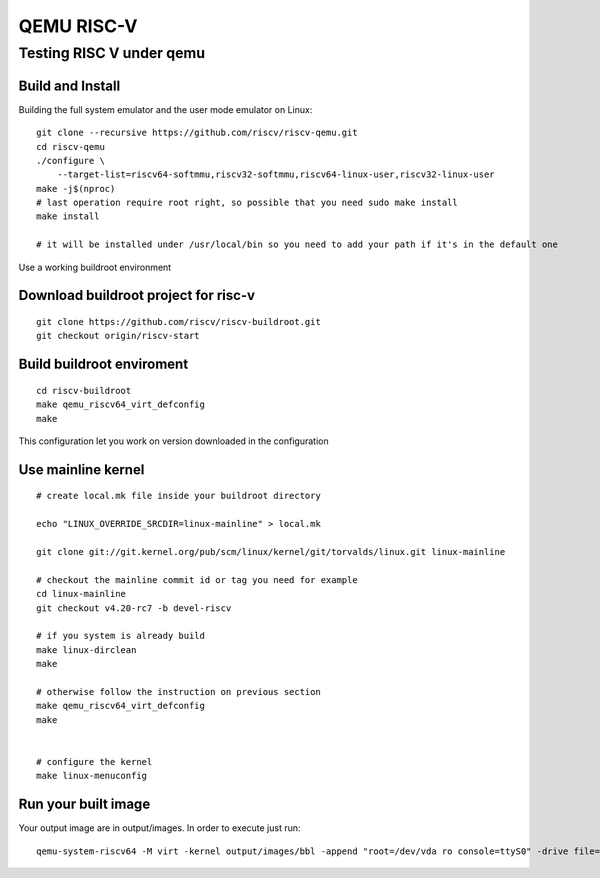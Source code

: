 QEMU RISC-V
###########

Testing RISC V under qemu
*************************
Build and Install
=================
Building the full system emulator and the user mode emulator on Linux:

::

        git clone --recursive https://github.com/riscv/riscv-qemu.git
        cd riscv-qemu
        ./configure \
            --target-list=riscv64-softmmu,riscv32-softmmu,riscv64-linux-user,riscv32-linux-user
        make -j$(nproc)
        # last operation require root right, so possible that you need sudo make install
        make install
         
        # it will be installed under /usr/local/bin so you need to add your path if it's in the default one

Use a working buildroot environment

Download buildroot project for risc-v
=====================================
::

        git clone https://github.com/riscv/riscv-buildroot.git
        git checkout origin/riscv-start

Build buildroot enviroment
==========================
::

        cd riscv-buildroot
        make qemu_riscv64_virt_defconfig
        make

This configuration let you work on version downloaded in the configuration

Use mainline kernel
===================
::

        # create local.mk file inside your buildroot directory
         
        echo "LINUX_OVERRIDE_SRCDIR=linux-mainline" > local.mk
         
        git clone git://git.kernel.org/pub/scm/linux/kernel/git/torvalds/linux.git linux-mainline
         
        # checkout the mainline commit id or tag you need for example
        cd linux-mainline
        git checkout v4.20-rc7 -b devel-riscv
         
        # if you system is already build
        make linux-dirclean
        make
         
        # otherwise follow the instruction on previous section
        make qemu_riscv64_virt_defconfig
        make
         
         
        # configure the kernel
        make linux-menuconfig

Run your built image
====================
Your output image are in output/images. In order to execute just run:

::

        qemu-system-riscv64 -M virt -kernel output/images/bbl -append "root=/dev/vda ro console=ttyS0" -drive file=output/images/rootfs.ext2,format=raw,id=hd0 -device virtio-blk-device,drive=hd0 -netdev user,id=net0 -device virtio-net-device,netdev=net0 -nographic
